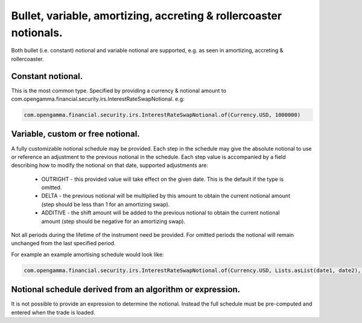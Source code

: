 Bullet, variable, amortizing, accreting & rollercoaster notionals.
============================================================================

Both bullet (i.e. constant) notional and variable notional are supported, e.g. as seen in amortizing, accreting & rollercoaster.

Constant notional.
----------------------------------------------------------------------------

This is the most common type. Specified by providing a currency \& notional amount to com.opengamma.financial.security.irs.InterestRateSwapNotional. e.g:

.. code:: java

  com.opengamma.financial.security.irs.InterestRateSwapNotional.of(Currency.USD, 1000000)

Variable, custom or free notional.
----------------------------------------------------------------------------

A fully customizable notional schedule may be provided. Each step in the schedule may give the absolute notional to use or reference an adjustment to the previous notional in the schedule.
Each step value is accompanied by a field describing how to modify the notional on that date, supported adjustments are:

  * OUTRIGHT - this provided value will take effect on the given date. This is the default if the type is omitted.
  * DELTA - the previous notional will be multiplied by this amount to obtain the current notional amount (step should be less than 1 for an amortizing swap).
  * ADDITIVE - the shift amount will be added to the previous notional to obtain the current notional amount (step should be negative for an amortizing swap).

Not all periods during the lifetime of the instrument need be provided. For omitted periods the notional will remain unchanged from the last specified period.

For example an example amortising schedule would look like:

.. code:: java

  com.opengamma.financial.security.irs.InterestRateSwapNotional.of(Currency.USD, Lists.asList(date1, date2), Lists.asList(1e6, 0))

Notional schedule derived from an algorithm or expression.
----------------------------------------------------------------------------

It is not possible to provide an expression to determine the notional. Instead the full schedule must be pre-computed and entered when the trade is loaded.